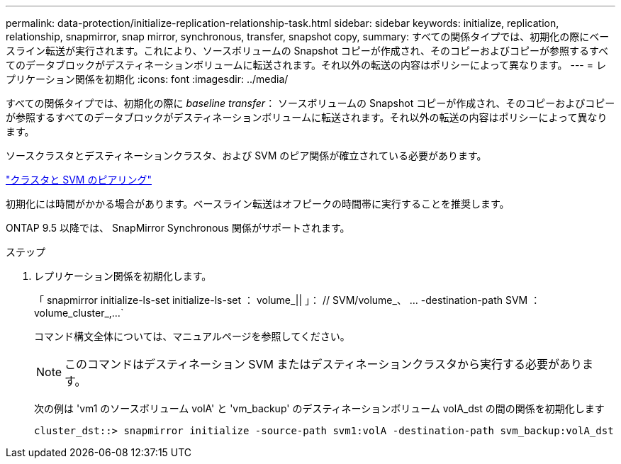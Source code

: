 ---
permalink: data-protection/initialize-replication-relationship-task.html 
sidebar: sidebar 
keywords: initialize, replication, relationship, snapmirror, snap mirror, synchronous, transfer, snapshot copy, 
summary: すべての関係タイプでは、初期化の際にベースライン転送が実行されます。これにより、ソースボリュームの Snapshot コピーが作成され、そのコピーおよびコピーが参照するすべてのデータブロックがデスティネーションボリュームに転送されます。それ以外の転送の内容はポリシーによって異なります。 
---
= レプリケーション関係を初期化
:icons: font
:imagesdir: ../media/


[role="lead"]
すべての関係タイプでは、初期化の際に _baseline transfer_： ソースボリュームの Snapshot コピーが作成され、そのコピーおよびコピーが参照するすべてのデータブロックがデスティネーションボリュームに転送されます。それ以外の転送の内容はポリシーによって異なります。

ソースクラスタとデスティネーションクラスタ、および SVM のピア関係が確立されている必要があります。

link:../peering/index.html["クラスタと SVM のピアリング"]

初期化には時間がかかる場合があります。ベースライン転送はオフピークの時間帯に実行することを推奨します。

ONTAP 9.5 以降では、 SnapMirror Synchronous 関係がサポートされます。

.ステップ
. レプリケーション関係を初期化します。
+
「 snapmirror initialize-ls-set initialize-ls-set ： volume_|| 」： // SVM/volume_、 ... -destination-path SVM ： volume_cluster_,...`

+
コマンド構文全体については、マニュアルページを参照してください。

+
[NOTE]
====
このコマンドはデスティネーション SVM またはデスティネーションクラスタから実行する必要があります。

====
+
次の例は 'vm1 のソースボリューム volA' と 'vm_backup' のデスティネーションボリューム volA_dst の間の関係を初期化します

+
[listing]
----
cluster_dst::> snapmirror initialize -source-path svm1:volA -destination-path svm_backup:volA_dst
----

